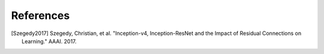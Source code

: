 .. vim: set fileencoding=utf-8 :
.. date: Thu Sep 20 11:58:57 CEST 2012

===========
 References
===========

.. .. [Schroff_2015] Schroff, Florian, Dmitry Kalenichenko, and James Philbin. "Facenet: A unified embedding for face recognition and clustering." Proceedings of the IEEE Conference on Computer Vision and Pattern Recognition. 2015.

.. [Szegedy2017] Szegedy, Christian, et al. "Inception-v4, Inception-ResNet and the Impact of Residual Connections on Learning." AAAI. 2017.
